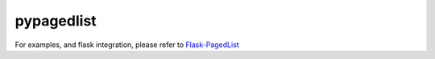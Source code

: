 pypagedlist
===========

.. image:: https://travis-ci.org/timonwong/pypagedlist.png
    :target: https://travis-ci.org/timonwong/pypagedlist


For examples, and flask integration, please refer to `Flask-PagedList <https://github.com/timonwong/flask-pagedlist>`_



